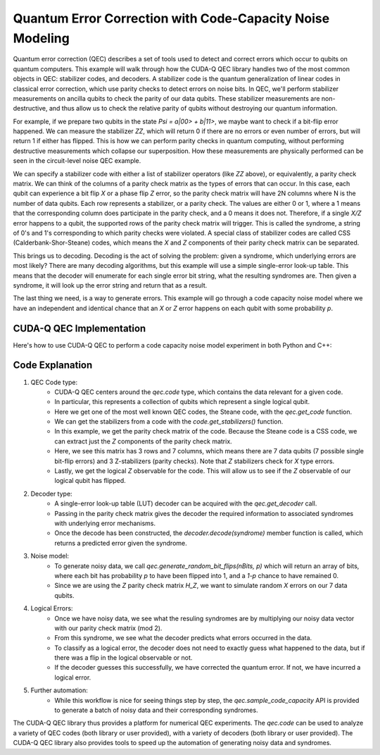 Quantum Error Correction with Code-Capacity Noise Modeling
----------------------------------------------------------

Quantum error correction (QEC) describes a set of tools used to detect and correct errors which occur to qubits on quantum computers.
This example will walk through how the CUDA-Q QEC library handles two of the most common objects in QEC: stabilizer codes, and decoders.
A stabilizer code is the quantum generalization of linear codes in classical error correction, which use parity checks to detect errors on noise bits.
In QEC, we'll perform stabilizer measurements on ancilla qubits to check the parity of our data qubits.
These stabilizer measurements are non-destructive, and thus allow us to check the relative parity of qubits without destroying our quantum information.

For example, if we prepare two qubits in the state `\Psi = a|00> + b|11>`, we maybe want to check if a bit-flip error happened.
We can measure the stabilizer `ZZ`, which will return 0 if there are no errors or even number of errors, but will return 1 if either has flipped.
This is how we can perform parity checks in quantum computing, without performing destructive measurements which collapse our superposition.
How these measurements are physically performed can be seen in the circuit-level noise QEC example.

We can specify a stabilizer code with either a list of stabilizer operators (like `ZZ` above), or equivalently, a parity check matrix.
We can think of the columns of a parity check matrix as the types of errors that can occur. In this case, each qubit can experience a bit flip `X` or a phase flip `Z` error, so the parity check matrix will have 2N columns where N is the number of data qubits.
Each row represents a stabilizer, or a parity check.
The values are either 0 or 1, where a 1 means that the corresponding column does participate in the parity check, and a 0 means it does not.
Therefore, if a single `X/Z` error happens to a qubit, the supported rows of the parity check matrix will trigger.
This is called the syndrome, a string of 0's and 1's corresponding to which parity checks were violated.
A special class of stabilizer codes are called CSS (Calderbank-Shor-Steane) codes, which means the `X` and `Z` components of their parity check matrix can be separated.

This brings us to decoding. Decoding is the act of solving the problem: given a syndrome, which underlying errors are most likely?
There are many decoding algorithms, but this example will use a simple single-error look-up table.
This means that the decoder will enumerate for each single error bit string, what the resulting syndromes are.
Then given a syndrome, it will look up the error string and return that as a result.

The last thing we need, is a way to generate errors.
This example will go through a code capacity noise model where we have an independent and identical chance that an `X` or `Z` error happens on each qubit with some probability `p`.

CUDA-Q QEC Implementation
+++++++++++++++++++++++++++++
Here's how to use CUDA-Q QEC to perform a code capacity noise model experiment in both Python and C++:

.. tab:: Python

   .. literalinclude:: ../../examples/qec/python/code_capacity_noise.py
      :language: python

.. tab:: C++

   .. literalinclude:: ../../examples/qec/cpp/code_capacity_noise.cpp
      :language: cpp

   Compile and run with

   .. code-block:: bash

      nvq++ --enable-mlir -lcudaq-qec code_capacity_noise.cpp -o code_capacity_noise
      ./code_capacity_noise


Code Explanation
++++++++++++++++

1. QEC Code type:
    - CUDA-Q QEC centers around the `qec.code` type, which contains the data relevant for a given code.
    - In particular, this represents a collection of qubits which represent a single logical qubit.
    - Here we get one of the most well known QEC codes, the Steane code, with the `qec.get_code` function.
    - We can get the stabilizers from a code with the `code.get_stabilizers()` function.
    - In this example, we get the parity check matrix of the code. Because the Steane code is a CSS code, we can extract just the `Z` components of the parity check matrix.
    - Here, we see this matrix has 3 rows and 7 columns, which means there are 7 data qubits (7 possible single bit-flip errors) and 3 Z-stabilizers (parity checks). Note that `Z` stabilizers check for `X` type errors.
    - Lastly, we get the logical `Z` observable for the code. This will allow us to see if the `Z` observable of our logical qubit has flipped.

2. Decoder type:
    - A single-error look-up table (LUT) decoder can be acquired with the `qec.get_decoder` call.
    - Passing in the parity check matrix gives the decoder the required information to associated syndromes with underlying error mechanisms.
    - Once the decode has been constructed, the `decoder.decode(syndrome)` member function is called, which returns a predicted error given the syndrome.

3. Noise model:
    - To generate noisy data, we call `qec.generate_random_bit_flips(nBits, p)` which will return an array of bits, where each bit has probability `p` to have been flipped into 1, and a `1-p` chance to have remained 0.
    - Since we are using the `Z` parity check matrix `H_Z`, we want to simulate random `X` errors on our 7 data qubits.

4. Logical Errors:
    - Once we have noisy data, we see what the resuling syndromes are by multiplying our noisy data vector with our parity check matrix (mod 2).
    - From this syndrome, we see what the decoder predicts what errors occurred in the data.
    - To classify as a logical error, the decoder does not need to exactly guess what happened to the data, but if there was a flip in the logical observable or not.
    - If the decoder guesses this successfully, we have corrected the quantum error. If not, we have incurred a logical error.

5. Further automation:
    - While this workflow is nice for seeing things step by step, the `qec.sample_code_capacity` API is provided to generate a batch of noisy data and their corresponding syndromes.

The CUDA-Q QEC library thus provides a platform for numerical QEC experiments. The `qec.code` can be used to analyze a variety of QEC codes (both library or user provided), with a variety of decoders (both library or user provided).
The CUDA-Q QEC library also provides tools to speed up the automation of generating noisy data and syndromes.
